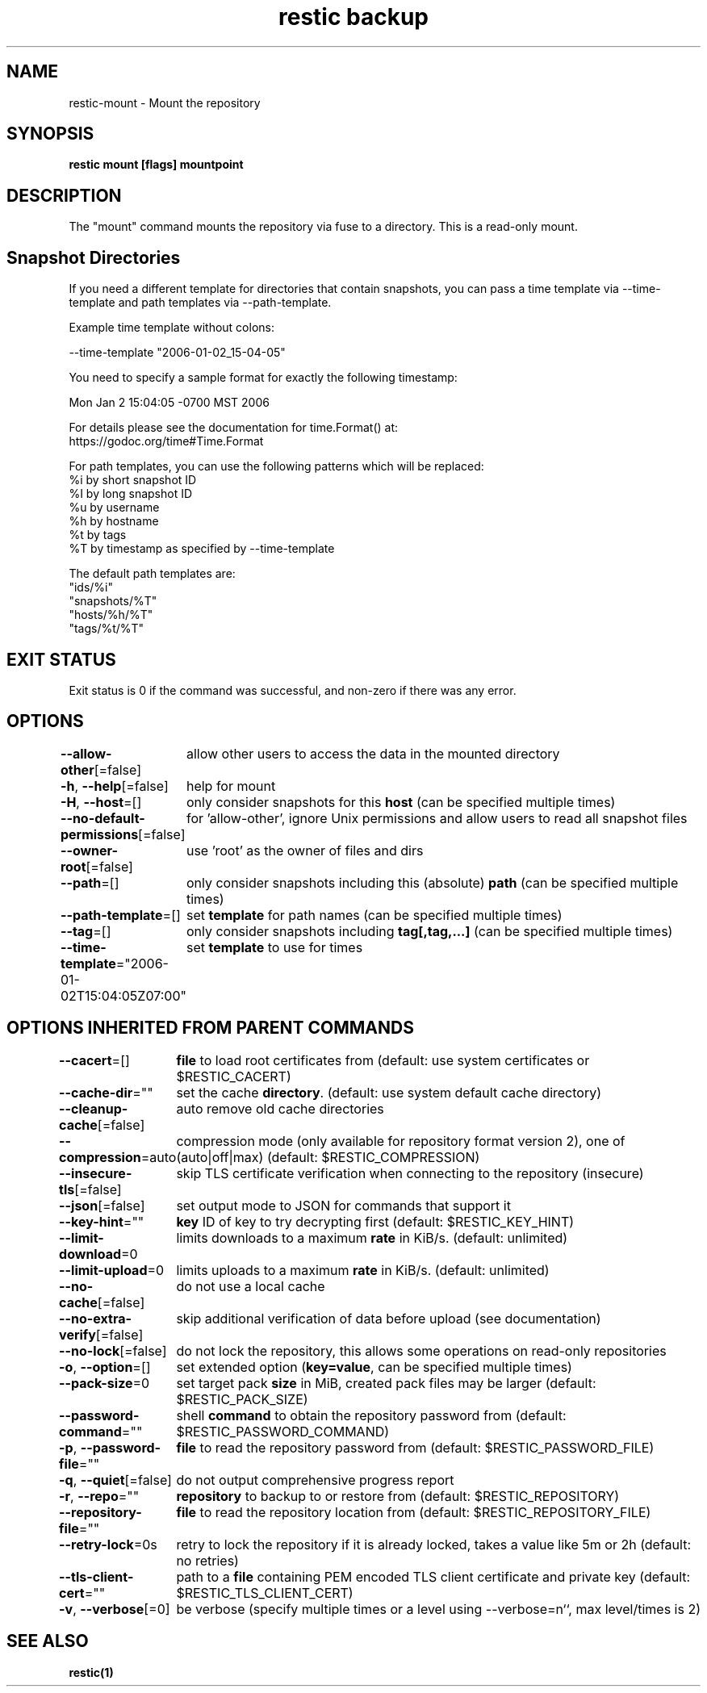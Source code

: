 .nh
.TH "restic backup" "1" "Jan 2017" "generated by \fBrestic generate\fR" ""

.SH NAME
.PP
restic-mount - Mount the repository


.SH SYNOPSIS
.PP
\fBrestic mount [flags] mountpoint\fP


.SH DESCRIPTION
.PP
The "mount" command mounts the repository via fuse to a directory. This is a
read-only mount.


.SH Snapshot Directories
.PP
If you need a different template for directories that contain snapshots,
you can pass a time template via --time-template and path templates via
--path-template.

.PP
Example time template without colons:

.EX
--time-template "2006-01-02_15-04-05"

.EE

.PP
You need to specify a sample format for exactly the following timestamp:

.EX
Mon Jan 2 15:04:05 -0700 MST 2006

.EE

.PP
For details please see the documentation for time.Format() at:
  https://godoc.org/time#Time.Format

.PP
For path templates, you can use the following patterns which will be replaced:
    %i by short snapshot ID
    %I by long snapshot ID
    %u by username
    %h by hostname
    %t by tags
    %T by timestamp as specified by --time-template

.PP
The default path templates are:
    "ids/%i"
    "snapshots/%T"
    "hosts/%h/%T"
    "tags/%t/%T"


.SH EXIT STATUS
.PP
Exit status is 0 if the command was successful, and non-zero if there was any error.


.SH OPTIONS
.PP
\fB--allow-other\fP[=false]
	allow other users to access the data in the mounted directory

.PP
\fB-h\fP, \fB--help\fP[=false]
	help for mount

.PP
\fB-H\fP, \fB--host\fP=[]
	only consider snapshots for this \fBhost\fR (can be specified multiple times)

.PP
\fB--no-default-permissions\fP[=false]
	for 'allow-other', ignore Unix permissions and allow users to read all snapshot files

.PP
\fB--owner-root\fP[=false]
	use 'root' as the owner of files and dirs

.PP
\fB--path\fP=[]
	only consider snapshots including this (absolute) \fBpath\fR (can be specified multiple times)

.PP
\fB--path-template\fP=[]
	set \fBtemplate\fR for path names (can be specified multiple times)

.PP
\fB--tag\fP=[]
	only consider snapshots including \fBtag[,tag,...]\fR (can be specified multiple times)

.PP
\fB--time-template\fP="2006-01-02T15:04:05Z07:00"
	set \fBtemplate\fR to use for times


.SH OPTIONS INHERITED FROM PARENT COMMANDS
.PP
\fB--cacert\fP=[]
	\fBfile\fR to load root certificates from (default: use system certificates or $RESTIC_CACERT)

.PP
\fB--cache-dir\fP=""
	set the cache \fBdirectory\fR\&. (default: use system default cache directory)

.PP
\fB--cleanup-cache\fP[=false]
	auto remove old cache directories

.PP
\fB--compression\fP=auto
	compression mode (only available for repository format version 2), one of (auto|off|max) (default: $RESTIC_COMPRESSION)

.PP
\fB--insecure-tls\fP[=false]
	skip TLS certificate verification when connecting to the repository (insecure)

.PP
\fB--json\fP[=false]
	set output mode to JSON for commands that support it

.PP
\fB--key-hint\fP=""
	\fBkey\fR ID of key to try decrypting first (default: $RESTIC_KEY_HINT)

.PP
\fB--limit-download\fP=0
	limits downloads to a maximum \fBrate\fR in KiB/s. (default: unlimited)

.PP
\fB--limit-upload\fP=0
	limits uploads to a maximum \fBrate\fR in KiB/s. (default: unlimited)

.PP
\fB--no-cache\fP[=false]
	do not use a local cache

.PP
\fB--no-extra-verify\fP[=false]
	skip additional verification of data before upload (see documentation)

.PP
\fB--no-lock\fP[=false]
	do not lock the repository, this allows some operations on read-only repositories

.PP
\fB-o\fP, \fB--option\fP=[]
	set extended option (\fBkey=value\fR, can be specified multiple times)

.PP
\fB--pack-size\fP=0
	set target pack \fBsize\fR in MiB, created pack files may be larger (default: $RESTIC_PACK_SIZE)

.PP
\fB--password-command\fP=""
	shell \fBcommand\fR to obtain the repository password from (default: $RESTIC_PASSWORD_COMMAND)

.PP
\fB-p\fP, \fB--password-file\fP=""
	\fBfile\fR to read the repository password from (default: $RESTIC_PASSWORD_FILE)

.PP
\fB-q\fP, \fB--quiet\fP[=false]
	do not output comprehensive progress report

.PP
\fB-r\fP, \fB--repo\fP=""
	\fBrepository\fR to backup to or restore from (default: $RESTIC_REPOSITORY)

.PP
\fB--repository-file\fP=""
	\fBfile\fR to read the repository location from (default: $RESTIC_REPOSITORY_FILE)

.PP
\fB--retry-lock\fP=0s
	retry to lock the repository if it is already locked, takes a value like 5m or 2h (default: no retries)

.PP
\fB--tls-client-cert\fP=""
	path to a \fBfile\fR containing PEM encoded TLS client certificate and private key (default: $RESTIC_TLS_CLIENT_CERT)

.PP
\fB-v\fP, \fB--verbose\fP[=0]
	be verbose (specify multiple times or a level using --verbose=n``, max level/times is 2)


.SH SEE ALSO
.PP
\fBrestic(1)\fP
